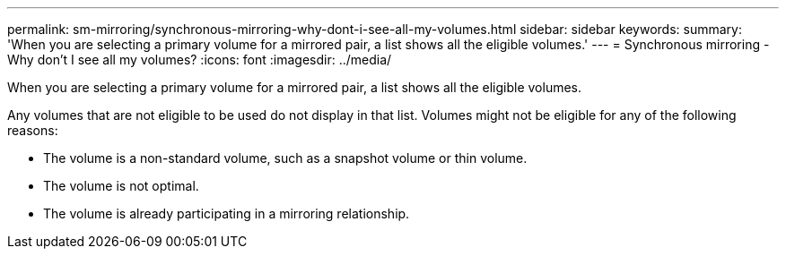 ---
permalink: sm-mirroring/synchronous-mirroring-why-dont-i-see-all-my-volumes.html
sidebar: sidebar
keywords: 
summary: 'When you are selecting a primary volume for a mirrored pair, a list shows all the eligible volumes.'
---
= Synchronous mirroring - Why don't I see all my volumes?
:icons: font
:imagesdir: ../media/

[.lead]
When you are selecting a primary volume for a mirrored pair, a list shows all the eligible volumes.

Any volumes that are not eligible to be used do not display in that list. Volumes might not be eligible for any of the following reasons:

* The volume is a non-standard volume, such as a snapshot volume or thin volume.
* The volume is not optimal.
* The volume is already participating in a mirroring relationship.

